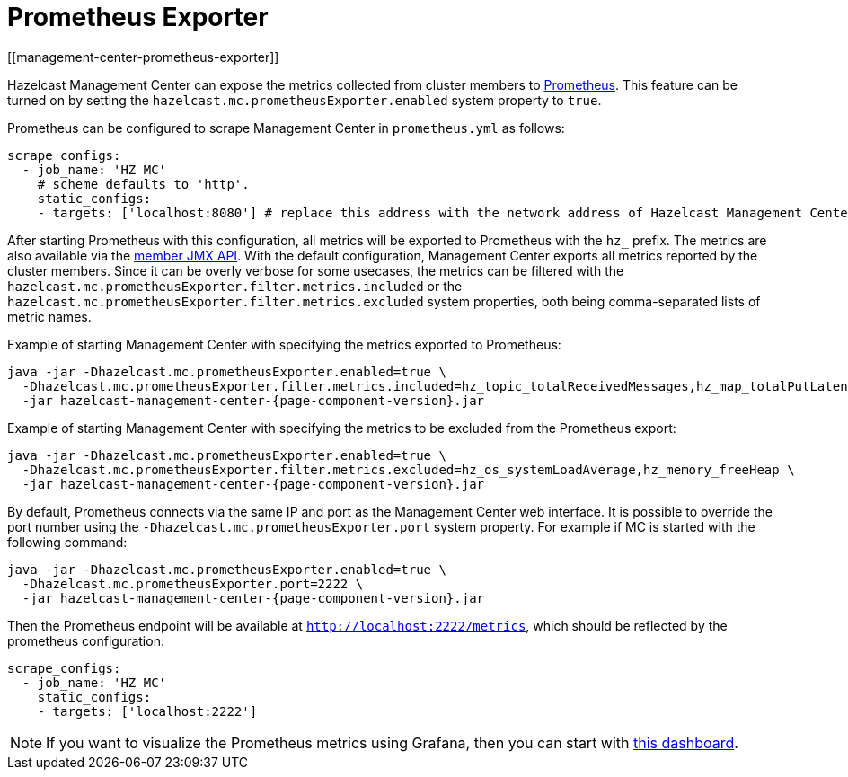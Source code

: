= Prometheus Exporter
[[management-center-prometheus-exporter]]

Hazelcast Management Center can expose the metrics collected from cluster members to https://prometheus.io/[Prometheus^]. This
feature can be turned on by setting the `hazelcast.mc.prometheusExporter.enabled` system property to `true`.

Prometheus can be configured to scrape Management Center in `prometheus.yml` as follows:

[source,yaml]
----
scrape_configs:
  - job_name: 'HZ MC'
    # scheme defaults to 'http'.
    static_configs:
    - targets: ['localhost:8080'] # replace this address with the network address of Hazelcast Management Center
----

After starting Prometheus with this configuration, all metrics will be exported to Prometheus with the `hz_` prefix. The metrics
are also available via the xref:imdg:management:jmx-api.adoc[member JMX API].
With the default configuration, Management Center exports all metrics reported by the cluster members. Since it can be overly
verbose for some usecases, the metrics can be filtered with the `hazelcast.mc.prometheusExporter.filter.metrics.included`
or the `hazelcast.mc.prometheusExporter.filter.metrics.excluded` system properties, both being comma-separated lists of
metric names.

Example of starting Management Center with specifying the metrics exported to Prometheus:

[source,bash,subs="attributes+"]
----
java -jar -Dhazelcast.mc.prometheusExporter.enabled=true \
  -Dhazelcast.mc.prometheusExporter.filter.metrics.included=hz_topic_totalReceivedMessages,hz_map_totalPutLatency \
  -jar hazelcast-management-center-{page-component-version}.jar
----

Example of starting Management Center with specifying the metrics to be excluded from the Prometheus export:

[source,bash,subs="attributes+"]
----
java -jar -Dhazelcast.mc.prometheusExporter.enabled=true \
  -Dhazelcast.mc.prometheusExporter.filter.metrics.excluded=hz_os_systemLoadAverage,hz_memory_freeHeap \
  -jar hazelcast-management-center-{page-component-version}.jar
----

By default, Prometheus connects via the same IP and port as the Management Center web interface. It is possible to
override the port number using the `-Dhazelcast.mc.prometheusExporter.port` system property. For example if MC is started
with the following command:

[source,bash,subs="attributes+"]
----
java -jar -Dhazelcast.mc.prometheusExporter.enabled=true \
  -Dhazelcast.mc.prometheusExporter.port=2222 \
  -jar hazelcast-management-center-{page-component-version}.jar
----

Then the Prometheus endpoint will be available at `http://localhost:2222/metrics`, which should be reflected by the
prometheus configuration:

[source,yaml]
----
scrape_configs:
  - job_name: 'HZ MC'
    static_configs:
    - targets: ['localhost:2222']
----

NOTE: If you want to visualize the Prometheus metrics using Grafana, then you can start with
https://grafana.com/grafana/dashboards/13183[this dashboard].
